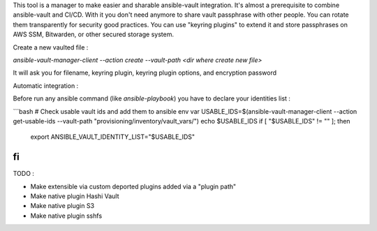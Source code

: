 This tool is a manager to make easier and sharable ansible-vault integration.
It's almost a prerequisite to combine ansible-vault and CI/CD.
With it you don't need anymore to share vault passphrase with other people.
You can rotate them transparently for security good practices.
You can use "keyring plugins" to extend it and store passphrases on AWS SSM, Bitwarden, or other secured storage system.

Create a new vaulted file :

`ansible-vault-manager-client --action create --vault-path <dir where create new file>`

It will ask you for filename, keyring plugin, keyring plugin options, and encryption password

Automatic integration :

Before run any ansible command (like `ansible-playbook`) you have to declare your identities list :

```bash
# Check usable vault ids and add them to ansible env var
USABLE_IDS=$(ansible-vault-manager-client --action get-usable-ids --vault-path "provisioning/inventory/vault_vars/")
echo $USABLE_IDS
if [ "$USABLE_IDS" != "" ]; then
    export ANSIBLE_VAULT_IDENTITY_LIST="$USABLE_IDS"
fi
```

TODO :

* Make extensible via custom deported plugins added via a "plugin path"
* Make native plugin Hashi Vault
* Make native plugin S3
* Make native plugin sshfs
